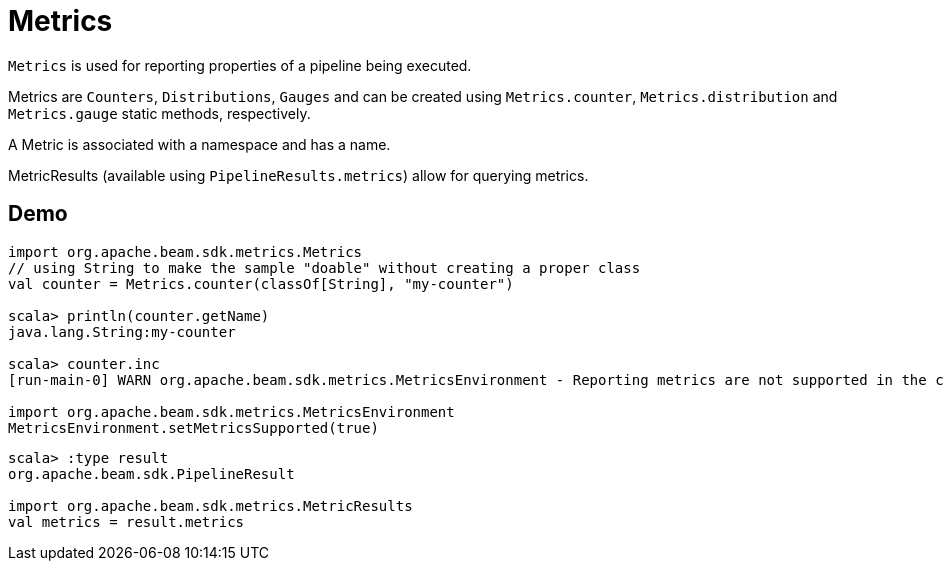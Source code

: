 = Metrics

`Metrics` is used for reporting properties of a pipeline being executed.

Metrics are `Counters`, `Distributions`, `Gauges` and can be created using `Metrics.counter`, `Metrics.distribution` and `Metrics.gauge` static methods, respectively.

A Metric is associated with a namespace and has a name.

MetricResults (available using `PipelineResults.metrics`) allow for querying metrics.

== [[demo]] Demo

[source,plaintext]
----
import org.apache.beam.sdk.metrics.Metrics
// using String to make the sample "doable" without creating a proper class
val counter = Metrics.counter(classOf[String], "my-counter")

scala> println(counter.getName)
java.lang.String:my-counter

scala> counter.inc
[run-main-0] WARN org.apache.beam.sdk.metrics.MetricsEnvironment - Reporting metrics are not supported in the current execution environment.

import org.apache.beam.sdk.metrics.MetricsEnvironment
MetricsEnvironment.setMetricsSupported(true)
----

[source,plaintext]
----
scala> :type result
org.apache.beam.sdk.PipelineResult

import org.apache.beam.sdk.metrics.MetricResults
val metrics = result.metrics
----

